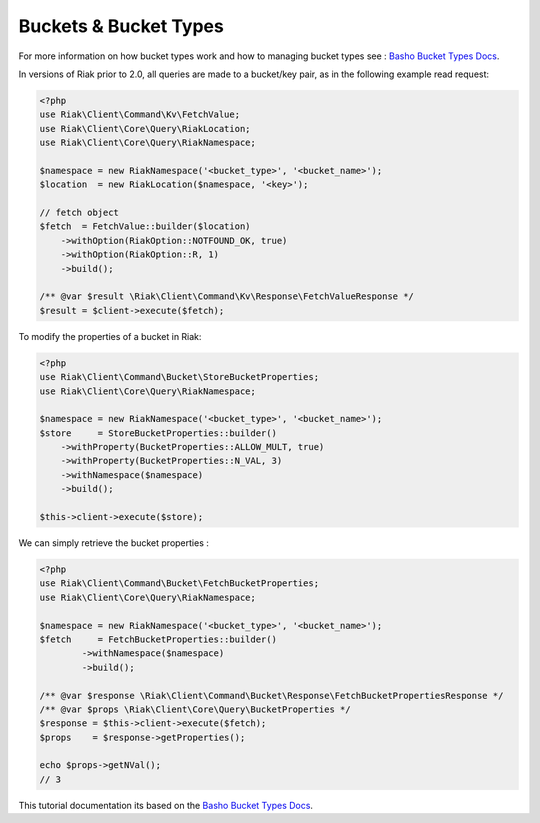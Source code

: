======================
Buckets & Bucket Types
======================


For more information on how bucket types work and how to managing bucket types see : `Basho Bucket Types Docs`_.


In versions of Riak prior to 2.0, all queries are made to a bucket/key pair,
as in the following example read request:

.. code-block:: php

    <?php
    use Riak\Client\Command\Kv\FetchValue;
    use Riak\Client\Core\Query\RiakLocation;
    use Riak\Client\Core\Query\RiakNamespace;

    $namespace = new RiakNamespace('<bucket_type>', '<bucket_name>');
    $location  = new RiakLocation($namespace, '<key>');

    // fetch object
    $fetch  = FetchValue::builder($location)
        ->withOption(RiakOption::NOTFOUND_OK, true)
        ->withOption(RiakOption::R, 1)
        ->build();

    /** @var $result \Riak\Client\Command\Kv\Response\FetchValueResponse */
    $result = $client->execute($fetch);


To modify the properties of a bucket in Riak:

.. code-block:: php

    <?php
    use Riak\Client\Command\Bucket\StoreBucketProperties;
    use Riak\Client\Core\Query\RiakNamespace;

    $namespace = new RiakNamespace('<bucket_type>', '<bucket_name>');
    $store     = StoreBucketProperties::builder()
        ->withProperty(BucketProperties::ALLOW_MULT, true)
        ->withProperty(BucketProperties::N_VAL, 3)
        ->withNamespace($namespace)
        ->build();

    $this->client->execute($store);


We can simply retrieve the bucket properties :

.. code-block:: php

    <?php
    use Riak\Client\Command\Bucket\FetchBucketProperties;
    use Riak\Client\Core\Query\RiakNamespace;

    $namespace = new RiakNamespace('<bucket_type>', '<bucket_name>');
    $fetch     = FetchBucketProperties::builder()
            ->withNamespace($namespace)
            ->build();

    /** @var $response \Riak\Client\Command\Bucket\Response\FetchBucketPropertiesResponse */
    /** @var $props \Riak\Client\Core\Query\BucketProperties */
    $response = $this->client->execute($fetch);
    $props    = $response->getProperties();

    echo $props->getNVal();
    // 3

.. _`Basho Bucket Types Docs`: http://docs.basho.com/riak/latest/dev/advanced/bucket-types


This tutorial documentation its based on the `Basho Bucket Types Docs`_.
